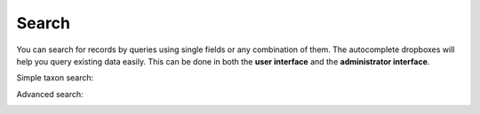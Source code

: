 .. _my_search:

^^^^^^
Search
^^^^^^

You can search for records by queries using single fields or any combination of
them. The autocomplete dropboxes will help you query existing data easily.
This can be done in both the **user interface** and the **administrator
interface**.

Simple taxon search:

.. image:: ../images/simple_search.png
   :align: center
   :width: 590px

Advanced search:

.. image:: ../images/advanced_search.png
   :align: center
   :width: 590px
